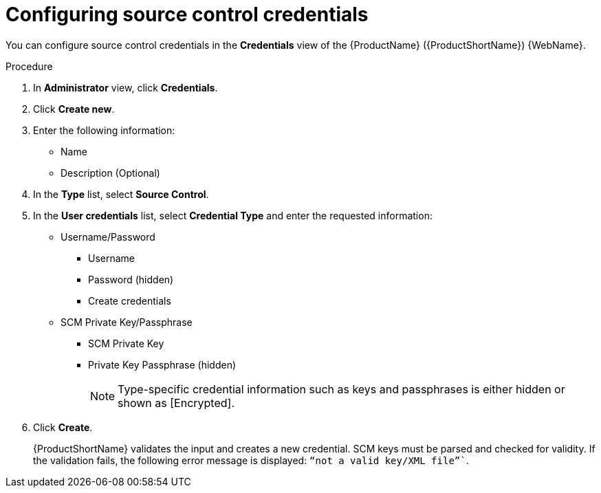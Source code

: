 // Module included in the following assemblies:
//
// * docs/web-console-guide/master.adoc

:_content-type: PROCEDURE
[id="mta-web-config-source-control-credentials_{context}"]
= Configuring source control credentials

You can configure source control credentials in the *Credentials* view of the {ProductName} ({ProductShortName}) {WebName}.

.Procedure

. In *Administrator* view, click *Credentials*.
. Click *Create new*.
// ![](/Tackle2/Views/NewCredSourceCUserP.png)
. Enter the following information:
    * Name
    * Description (Optional)
. In the *Type* list, select *Source Control*.
. In the *User credentials* list, select *Credential Type* and enter the requested information:

* Username/Password
    ** Username
    ** Password (hidden)
    ** Create credentials
* SCM Private Key/Passphrase
    ** SCM Private Key
    ** Private Key Passphrase (hidden)
+
[NOTE]
====
Type-specific credential information such as keys and passphrases is either hidden or shown as [Encrypted].
====
. Click *Create*.
+
{ProductShortName} validates the input and creates a new credential. SCM keys must be parsed and checked for validity. If the validation fails, the following error message is displayed: `“not a valid key/XML file”``.
